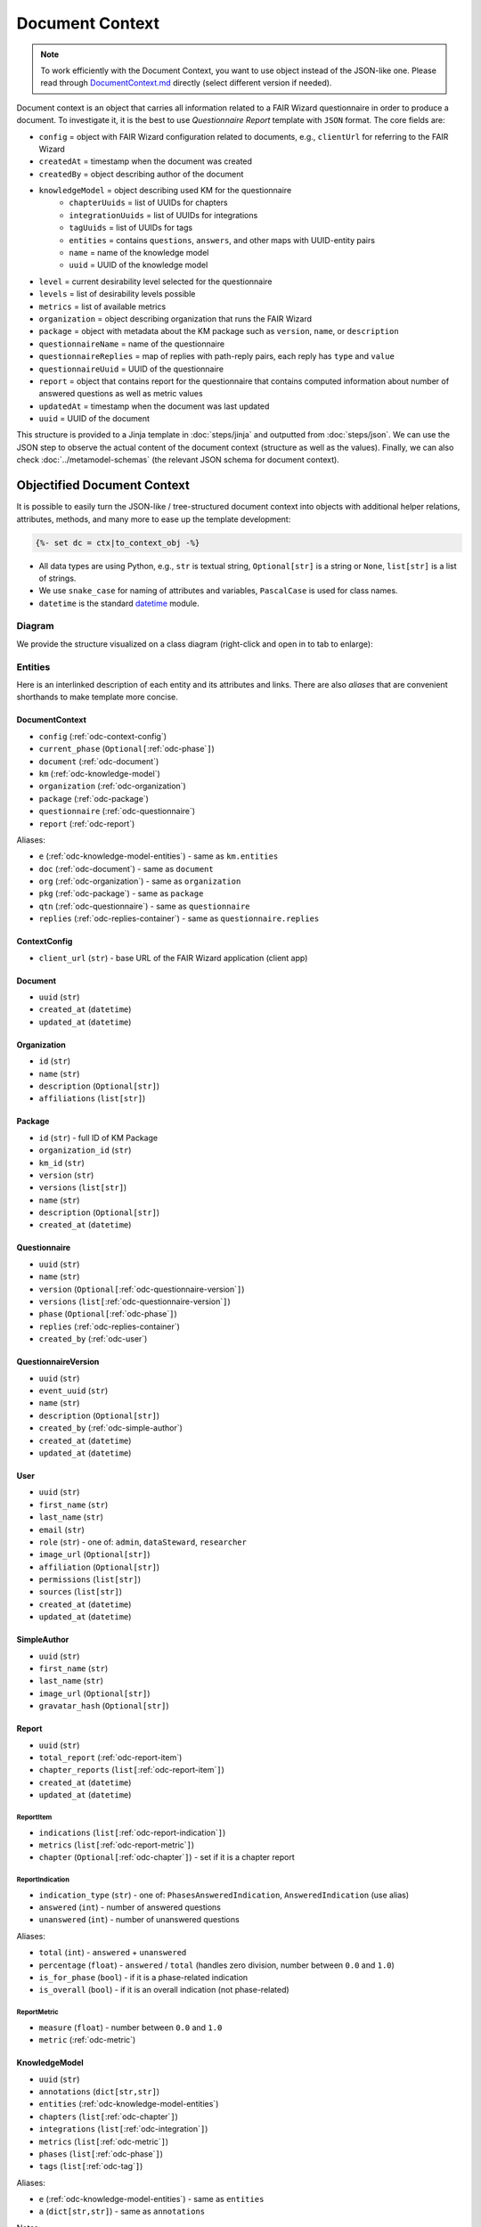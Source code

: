 .. _document-context:

Document Context
****************

.. NOTE::

    To work efficiently with the Document Context, you want to use object instead of the JSON-like one. Please read through `DocumentContext.md <https://github.com/ds-wizard/engine-tools/blob/develop/packages/dsw-document-worker/support/DocumentContext.md>`__ directly (select different version if needed).

Document context is an object that carries all information related to a FAIR Wizard questionnaire in order to produce a document. To investigate it, it is the best to use *Questionnaire Report* template with ``JSON`` format. The core fields are:

* ``config`` = object with FAIR Wizard configuration related to documents, e.g., ``clientUrl`` for referring to the FAIR Wizard
* ``createdAt`` = timestamp when the document was created
* ``createdBy`` = object describing author of the document
* ``knowledgeModel`` = object describing used KM for the questionnaire
   * ``chapterUuids`` = list of UUIDs for chapters
   * ``integrationUuids`` = list of UUIDs for integrations
   * ``tagUuids`` = list of UUIDs for tags
   * ``entities`` = contains ``questions``, ``answers``, and other maps with UUID-entity pairs
   * ``name`` = name of the knowledge model
   * ``uuid`` = UUID of the knowledge model
* ``level`` = current desirability level selected for the questionnaire
* ``levels`` = list of desirability levels possible
* ``metrics`` = list of available metrics
* ``organization`` = object describing organization that runs the FAIR Wizard
* ``package`` = object with metadata about the KM package such as ``version``, ``name``, or ``description``
* ``questionnaireName`` = name of the questionnaire
* ``questionnaireReplies`` = map of replies with path-reply pairs, each reply has ``type`` and ``value``
* ``questionnaireUuid`` = UUID of the questionnaire
* ``report`` = object that contains report for the questionnaire that contains computed information about number of answered questions as well as metric values
* ``updatedAt`` = timestamp when the document was last updated
* ``uuid`` = UUID of the document

This structure is provided to a Jinja template in :doc:`steps/jinja` and outputted from :doc:`steps/json`. We can use the JSON step to observe the actual content of the document context (structure as well as the values). Finally, we can also check :doc:`../metamodel-schemas` (the relevant JSON schema for document context).


Objectified Document Context
============================

It is possible to easily turn the JSON-like / tree-structured document context into objects with additional helper relations, attributes, methods, and many more to ease up the template development:

.. code:: jinja

   {%- set dc = ctx|to_context_obj -%}


-  All data types are using Python, e.g., ``str`` is textual string, ``Optional[str]`` is a string or ``None``, ``list[str]`` is a list of strings.
-  We use ``snake_case`` for naming of attributes and variables, ``PascalCase`` is used for class names.
-  ``datetime`` is the standard `datetime <https://docs.python.org/3/library/datetime.html#datetime-objects>`__ module.

Diagram
-------

We provide the structure visualized on a class diagram (right-click and open in to tab to enlarge):

|document-context-diagram|


Entities
--------

Here is an interlinked description of each entity and its attributes and links. There are also *aliases* that are convenient shorthands to make template more concise.

.. _odc-document-context:

DocumentContext
~~~~~~~~~~~~~~~

-  ``config`` (:ref:`odc-context-config`)
-  ``current_phase`` (``Optional[``\ :ref:`odc-phase`\ ``]``)
-  ``document`` (:ref:`odc-document`)
-  ``km`` (:ref:`odc-knowledge-model`)
-  ``organization`` (:ref:`odc-organization`)
-  ``package`` (:ref:`odc-package`)
-  ``questionnaire`` (:ref:`odc-questionnaire`)
-  ``report`` (:ref:`odc-report`)

Aliases:

-  ``e`` (:ref:`odc-knowledge-model-entities`) - same as ``km.entities``
-  ``doc`` (:ref:`odc-document`) - same as ``document``
-  ``org`` (:ref:`odc-organization`) - same as ``organization``
-  ``pkg`` (:ref:`odc-package`) - same as ``package``
-  ``qtn`` (:ref:`odc-questionnaire`) - same as ``questionnaire``
-  ``replies`` (:ref:`odc-replies-container`) - same as ``questionnaire.replies``


.. _odc-context-config:

ContextConfig
~~~~~~~~~~~~~

-  ``client_url`` (``str``) - base URL of the FAIR Wizard application (client app)


.. _odc-document:

Document
~~~~~~~~

-  ``uuid`` (``str``)
-  ``created_at`` (``datetime``)
-  ``updated_at`` (``datetime``)


.. _odc-organization:

Organization
~~~~~~~~~~~~

-  ``id`` (``str``)
-  ``name`` (``str``)
-  ``description`` (``Optional[str]``)
-  ``affiliations`` (``list[str]``)


.. _odc-package:

Package
~~~~~~~

-  ``id`` (``str``) - full ID of KM Package
-  ``organization_id`` (``str``)
-  ``km_id`` (``str``)
-  ``version`` (``str``)
-  ``versions`` (``list[str]``)
-  ``name`` (``str``)
-  ``description`` (``Optional[str]``)
-  ``created_at`` (``datetime``)


.. _odc-questionnaire:

Questionnaire
~~~~~~~~~~~~~

-  ``uuid`` (``str``)
-  ``name`` (``str``)
-  ``version`` (``Optional[``\ :ref:`odc-questionnaire-version`\ ``]``)
-  ``versions``
   (``list[``\ :ref:`odc-questionnaire-version`\ ``]``)
-  ``phase`` (``Optional[``\ :ref:`odc-phase`\ ``]``)
-  ``replies`` (:ref:`odc-replies-container`)
-  ``created_by`` (:ref:`odc-user`)


.. _odc-questionnaire-version:

QuestionnaireVersion
~~~~~~~~~~~~~~~~~~~~

-  ``uuid`` (``str``)
-  ``event_uuid`` (``str``)
-  ``name`` (``str``)
-  ``description`` (``Optional[str]``)
-  ``created_by`` (:ref:`odc-simple-author`)
-  ``created_at`` (``datetime``)
-  ``updated_at`` (``datetime``)


.. _odc-user:

User
~~~~

-  ``uuid`` (``str``)
-  ``first_name`` (``str``)
-  ``last_name`` (``str``)
-  ``email`` (``str``)
-  ``role`` (``str``) - one of: ``admin``, ``dataSteward``, ``researcher``
-  ``image_url`` (``Optional[str]``)
-  ``affiliation`` (``Optional[str]``)
-  ``permissions`` (``list[str]``)
-  ``sources`` (``list[str]``)
-  ``created_at`` (``datetime``)
-  ``updated_at`` (``datetime``)


.. _odc-simple-author:

SimpleAuthor
~~~~~~~~~~~~

-  ``uuid`` (``str``)
-  ``first_name`` (``str``)
-  ``last_name`` (``str``)
-  ``image_url`` (``Optional[str]``)
-  ``gravatar_hash`` (``Optional[str]``)


.. _odc-report:

Report
~~~~~~

-  ``uuid`` (``str``)
-  ``total_report`` (:ref:`odc-report-item`)
-  ``chapter_reports`` (``list[``\ :ref:`odc-report-item`\ ``]``)
-  ``created_at`` (``datetime``)
-  ``updated_at`` (``datetime``)


.. _odc-report-item:

ReportItem
^^^^^^^^^^

-  ``indications`` (``list[``\ :ref:`odc-report-indication`\ ``]``)
-  ``metrics`` (``list[``\ :ref:`odc-report-metric`\ ``]``)
-  ``chapter`` (``Optional[``\ :ref:`odc-chapter`\ ``]``) - set if it is a chapter report


.. _odc-report-indication:

ReportIndication
^^^^^^^^^^^^^^^^

-  ``indication_type`` (``str``) - one of: ``PhasesAnsweredIndication``, ``AnsweredIndication`` (use alias)
-  ``answered`` (``int``) - number of answered questions
-  ``unanswered`` (``int``) - number of unanswered questions

Aliases:

-  ``total`` (``int``) - ``answered`` + ``unanswered``
-  ``percentage`` (``float``) - ``answered`` / ``total`` (handles zero division, number between ``0.0`` and ``1.0``)
-  ``is_for_phase`` (``bool``) - if it is a phase-related indication
-  ``is_overall`` (``bool``) - if it is an overall indication (not phase-related)


.. _odc-report-metric:

ReportMetric
^^^^^^^^^^^^

-  ``measure`` (``float``) - number between ``0.0`` and ``1.0``
-  ``metric`` (:ref:`odc-metric`)


.. _odc-knowledge-model:

KnowledgeModel
~~~~~~~~~~~~~~

-  ``uuid`` (``str``)
-  ``annotations`` (``dict[str,str]``)
-  ``entities`` (:ref:`odc-knowledge-model-entities`)
-  ``chapters`` (``list[``\ :ref:`odc-chapter`\ ``]``)
-  ``integrations`` (``list[``\ :ref:`odc-integration`\ ``]``)
-  ``metrics`` (``list[``\ :ref:`odc-metric`\ ``]``)
-  ``phases`` (``list[``\ :ref:`odc-phase`\ ``]``)
-  ``tags`` (``list[``\ :ref:`odc-tag`\ ``]``)

Aliases:

-  ``e`` (:ref:`odc-knowledge-model-entities`) - same as ``entities``
-  ``a`` (``dict[str,str]``) - same as ``annotations``


Notes: 

-  Equality of all KM entities is being done using the ``uuid`` comparison under the hood.
-  All KM entities that have ``annotations`` have also the ``a`` alias.


.. _odc-knowledge-model-entities:

KnowledgeModelEntities
^^^^^^^^^^^^^^^^^^^^^^

Container holding all types of Knowledge Model entities within UUID-key
dictionaries:

-  ``answers`` (``dict[str,``\ :ref:`odc-answer`\ ``]``)
-  ``chapter`` (``dict[str,``\ :ref:`odc-chapter`\ ``]``)
-  ``choices`` (``dict[str,``\ :ref:`odc-choice`\ ``]``)
-  ``experts`` (``dict[str,``\ :ref:`odc-expert`\ ``]``)
-  ``integrations`` (``dict[str,``\ :ref:`odc-integration`\ ``]``)
-  ``metrics`` (``dict[str,``\ :ref:`odc-metric`\ ``]``)
-  ``phases`` (``dict[str,``\ :ref:`odc-phase`\ ``]``)
-  ``questions`` (``dict[str,``\ :ref:`odc-question`\ ``]``)
-  ``references`` (``dict[str,``\ :ref:`odc-reference`\ ``]``)
-  ``tags`` (``dict[str,``\ :ref:`odc-tag`\ ``]``)


.. _odc-chapter:

Chapter
^^^^^^^

-  ``uuid`` (``str``)
-  ``title`` (``str``)
-  ``text`` (``Optional[str]``) - possibly Markdown text
-  ``questions`` (``list[``\ :ref:`odc-question`\ ``]``)
-  ``reports`` (``list[``\ :ref:`odc-report-item`\ ``]``)
-  ``annotations`` (``dict[str,str]``)


.. _odc-question:

Question
^^^^^^^^

Superclass with common attributes for all types of questions. You always
get a more specific one and never just a ``Question``.

-  ``uuid`` (``str``)
-  ``type`` (``str``)
-  ``title`` (``str``)
-  ``text`` (``Optional[str]``)
-  ``required_phase`` (``Optional[``\ :ref:`odc-phase`\ ``]``)
-  ``is_required`` (``bool``) - if the question is required in the current phase
-  ``replies`` (``dict[str,``\ :ref:`odc-reply`\ ``]``) - path-key dictionary of replies to the question
-  ``experts`` (``list[``\ :ref:`odc-expert`\ ``]``)
-  ``references`` (``list[``\ :ref:`odc-reference`\ ``]``)
-  ``tags`` (``list[``\ :ref:`odc-tag`\ ``]``)
-  ``parent`` (``Union[``\ :ref:`odc-chapter`\ ``,``\ :ref:`odc-list-question`\ ``,``\ :ref:`odc-answer`\ ``]``)
-  ``annotations`` (``dict[str,str]``)

Aliases:

-  ``url_references`` (``list[``\ :ref:`odc-url-reference`\ ``]``)
-  ``resource_page_references`` (``list[``\ :ref:`odc-resource-page-reference`\ ``]``)

Notes:

- Parent of a question can be of multiple kinds, you may use the ``of_type`` test to check what it is if needed.

.. _odc-value-question:

ValueQuestion
'''''''''''''

-  ``value_type`` (``str``) - type of value, use alias

Aliases:

-  ``is_string`` (``bool``)
-  ``is_text`` (``bool``)
-  ``is_number`` (``bool``)
-  ``is_date`` (``bool``)

.. _odc-integration-question:

IntegrationQuestion
'''''''''''''''''''

-  ``integration`` (:ref:`odc-integration`)
-  ``props`` (``dict[str,str]``)

.. _odc-options-question:

OptionsQuestion
'''''''''''''''

-  ``answers`` (``list[``\ :ref:`odc-answer`\ ``]``)

.. _odc-multichoice-question:

MultiChoiceQuestion
'''''''''''''''''''

-  ``choices`` (``list[``\ :ref:`odc-choice`\ ``]``)

.. _odc-list-question:

ListQuestion
''''''''''''

-  ``followups`` (``list[``\ :ref:`odc-question`\ ``]``)


.. _odc-answer:

Answer
^^^^^^

-  ``uuid`` (``str``)
-  ``label`` (``str``)
-  ``advice`` (``Optional[str]``) - possibly Markdown text
-  ``metric_measures`` (``list[``\ :ref:`odc-metric-measure`\ ``]``)
-  ``followups`` (``list[``\ :ref:`odc-question`\ ``]``)
-  ``parent`` (:ref:`odc-options-question`)
-  ``annotations`` (``dict[str,str]``)

.. _odc-metric-measure:

MetricMeasure
'''''''''''''

Indication of how an answer affects a certain metric.

-  ``measure`` (``float``) - value between ``0.0`` and ``1.0`` (inclusive)
-  ``weight`` (``float``) - value between ``0.0`` and ``1.0`` (inclusive)
-  ``metric`` (:ref:`odc-metric`)


.. _odc-choice:

Choice
^^^^^^

-  ``uuid`` (``str``)
-  ``label`` (``str``)
-  ``parent`` (:ref:`odc-multichoice-question`)
-  ``annotations`` (``dict[str,str]``)


.. _odc-expert:

Expert
^^^^^^

-  ``uuid`` (``str``)
-  ``name`` (``str``)
-  ``email`` (``str``)
-  ``annotations`` (``dict[str,str]``)


.. _odc-reference:

Reference
^^^^^^^^^

As for the :ref:`odc-question` class, ``Reference`` is also a superclass and you will always get an object of its subclass.

-  ``uuid`` (``str``)
-  ``type`` (``str``)
-  ``annotations`` (``dict[str,str]``)

.. _odc-url-reference:

URLReference
''''''''''''

-  ``label`` (``str``)
-  ``url`` (``str``)

.. _odc-resource-page-reference:

ResourcePageReference
'''''''''''''''''''''

-  ``short_uuid`` (``str``)
-  ``url`` (``str``) - URL composed using ``client_url`` from :ref:`odc-context-config`


.. _odc-metric:

Metric
^^^^^^

-  ``uuid`` (``str``)
-  ``title`` (``str``)
-  ``abbreviation`` (``str``)
-  ``description`` (``Optional[str]``) - possibly Markdown text
-  ``annotations`` (``dict[str,str]``)


.. _odc-phase:

Phase
^^^^^

-  ``uuid`` (``str``)
-  ``title`` (``str``)
-  ``description`` (``Optional[str]``) - possibly Markdown text
-  ``order`` (``int``) - order of the phase within the KM
-  ``annotations`` (``dict[str,str]``)


.. _odc-integration:

Integration
^^^^^^^^^^^

-  ``uuid`` (``str``)
-  ``id`` (``str``)
-  ``name`` (``str``)
-  ``item_url`` (``Optional[str]``)
-  ``logo`` (``Optional[str]``)
-  ``props`` (``dict[str,str]``)
-  ``rq_method`` (``str``)
-  ``rq_url`` (``str``)
-  ``rq_headers`` (``dict[str,str]``)
-  ``rq_body`` (``str``)
-  ``rs_list_field`` (``Optional[str]``)
-  ``rs_item_id`` (``Optional[str]``)
-  ``rs_item_template`` (``str``)
-  ``annotations`` (``dict[str,str]``)

Operations:

-  ``item(item_id: str) -> Optional[str]`` - URL of an item identified by string ID


.. _odc-tag:

Tag
^^^

-  ``uuid`` (``str``)
-  ``name`` (``str``)
-  ``description`` (``Optional[str]``) - possibly Markdown text
-  ``color`` (``str``)
-  ``annotations`` (``dict[str,str]``)


.. _odc-replies-container:

RepliesContainer
~~~~~~~~~~~~~~~~

Wrapper around a path-key dictionary of replies.

-  ``replies`` (``dict[str,``\ :ref:`odc-reply`\ ``]``)

Operations:

-  ``X[path: str]`` (``Optional[``\ :ref:`odc-reply`\ ``]``) - you can get a reply using square brackets
-  ``len(X)`` (``int``) - number of replies in the container
-  ``get(path: str) -> Optional[``\ :ref:`odc-reply`\ ``]``
-  ``iterate_by_prefix(path_prefix: str) -> Iterable[``\ :ref:`odc-reply`\ ``]``
   - *O(n)* iteration with filter
-  ``iterate_by_suffix(path_suffix: str) -> Iterable[``\ :ref:`odc-reply`\ ``]``
   - *O(n)* iteration with filter
-  ``values() -> Iterable[``\ :ref:`odc-reply`\ ``]``
-  ``keys() -> Iterable[str]``
-  ``items() -> ItemsView[str,``\ :ref:`odc-reply`\ ``]``


.. _odc-reply:

Reply
~~~~~

Superclass with common attributes for all types of replies. You always
get a more specific one and never just a ``Reply``.

-  ``path`` (``str``)
-  ``fragments`` (``list[str]``) - UUIDs of the path (starting with chapter)
-  ``type`` (``str``)
-  ``created_at`` (``datetime``)
-  ``created_by`` (:ref:`odc-simple-author`)
-  ``question`` (:ref:`odc-question`) - you can assume more specific type of ``Question`` based on a type of ``Reply``

AnswerReply
^^^^^^^^^^^

-  ``answer`` (:ref:`odc-answer`) - selected answer as the option

Aliases:

-  ``value`` (``str``) - UUID of the answer (``answer.uuid``)

Notes:

-  ``question`` is always :ref:`odc-options-question`


MultiChoiceReply
^^^^^^^^^^^^^^^^

-  ``choices`` (``list[``\ :ref:`odc-choice`\ ``]``) - selected answer as the option

Aliases:

-  ``value`` (``list[str]``) - list of UUIDs of the choices

Notes:

-  ``question`` is always :ref:`odc-options-question`
-  You can iterate directly over reply object(``for choice in reply``)

StringReply
^^^^^^^^^^^

-  ``value`` (``str``)

Aliases:

-  ``as_number`` (``Optional[float]``) - tries to cast the value to a
   number
-  ``as_datetime`` (``Optional[datetime]``) - tries to cast the value to
   a timestamp

Notes:

-  ``question`` is always :ref:`odc-value-question`


ItemListReply
^^^^^^^^^^^^^

-  ``items`` (``list[str]``) - list of item UUIDs (used in reply paths)

Aliases:

-  ``value`` (``list[str]``) - same as ``items``

Notes:

-  ``question`` is always :ref:`odc-list-question`
-  You can iterate directly over reply object (``for item in reply``)

IntegrationReply
^^^^^^^^^^^^^^^^

-  ``value`` (``str``)
-  ``item_id`` (``Optional[str]``) - ID of item if selected using :ref:`odc-integration`

Aliases:

-  ``id`` (``Optional[str]``) - same as ``item_id``
-  ``is_plain`` (``bool``) - entered by user ignoring the integration
-  ``is_integration`` (``bool``) - selected by user using the integration
-  ``url`` (``Optional[str]``) - item URL based :ref:`odc-integration` if selected from it


.. |document-context-diagram| image:: ./document-context.svg
